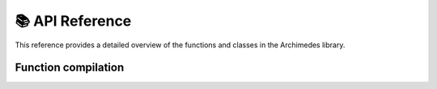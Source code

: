 .. module:: archimedes

.. _reference:

################
📚 API Reference
################

This reference provides a detailed overview of the functions and classes in the
Archimedes library.

Function compilation
====================



.. autosummary::
    :toctree: ../generated/
    :template: ../_templates/autosummary/base.rst
    :recursive:

    error
    tree
    struct
    codegen
    array
    sym
    sym_like
    zeros
    ones
    zeros_like
    ones_like
    eye
    scan
    vmap
    compile
    grad
    jac
    hess
    jvp
    vjp
    interpolant
    integrator
    odeint
    nlp_solver
    minimize
    implicit
    root

    tree.struct.pytree_node
